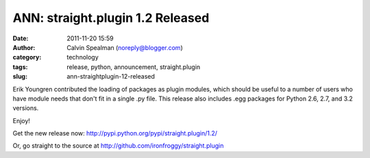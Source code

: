 ANN: straight.plugin 1.2 Released
#################################
:date: 2011-11-20 15:59
:author: Calvin Spealman (noreply@blogger.com)
:category: technology
:tags: release, python, announcement, straight.plugin
:slug: ann-straightplugin-12-released

Erik Youngren contributed the loading of packages as plugin modules, which should be useful to a number of users who have module needs that don't fit in a single .py file. This release also includes .egg packages for Python 2.6, 2.7, and 3.2 versions.

Enjoy!

Get the new release now: `<http://pypi.python.org/pypi/straight.plugin/1.2/>`__

Or, go straight to the source at
`http://github.com/ironfroggy/straight.plugin <http://github.com/ironfroggy/straight.plugin/>`__
